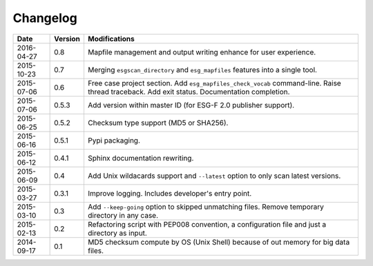 .. _log:

Changelog
=========

+------------+---------+--------------------------------------------------------------------------------------------------+
| Date       | Version | Modifications                                                                                    |
+============+=========+==================================================================================================+
| 2016-04-27 | 0.8     | Mapfile management and output writing enhance for user experience.                               |
+------------+---------+--------------------------------------------------------------------------------------------------+
| 2015-10-23 | 0.7     | Merging ``esgscan_directory`` and ``esg_mapfiles`` features into a single tool.                  |
+------------+---------+--------------------------------------------------------------------------------------------------+
| 2015-07-06 | 0.6     | Free case project section. Add ``esg_mapfiles_check_vocab`` command-line. Raise thread           |
|            |         | traceback. Add exit status. Documentation completion.                                            |
+------------+---------+--------------------------------------------------------------------------------------------------+
| 2015-07-06 | 0.5.3   | Add version within master ID (for ESG-F 2.0 publisher support).                                  |
+------------+---------+--------------------------------------------------------------------------------------------------+
| 2015-06-25 | 0.5.2   | Checksum type support (MD5 or SHA256).                                                           |
+------------+---------+--------------------------------------------------------------------------------------------------+
| 2015-06-16 | 0.5.1   | Pypi packaging.                                                                                  |
+------------+---------+--------------------------------------------------------------------------------------------------+
| 2015-06-12 | 0.4.1   | Sphinx documentation rewriting.                                                                  |
+------------+---------+--------------------------------------------------------------------------------------------------+
| 2015-06-09 | 0.4     | Add Unix wildacards support and ``--latest`` option to only scan latest versions.                |
+------------+---------+--------------------------------------------------------------------------------------------------+
| 2015-03-27 | 0.3.1   | Improve logging. Includes developer's entry point.                                               |
+------------+---------+--------------------------------------------------------------------------------------------------+
| 2015-03-10 | 0.3     | Add ``--keep-going`` option to skipped unmatching files. Remove temporary directory in any case. |
+------------+---------+--------------------------------------------------------------------------------------------------+
| 2015-02-13 | 0.2     | Refactoring script with PEP008 convention, a configuration file and just a directory as input.   |
+------------+---------+--------------------------------------------------------------------------------------------------+
| 2014-09-17 | 0.1     | MD5 checksum compute by OS (Unix Shell) because of out memory for big data files.                |
+------------+---------+--------------------------------------------------------------------------------------------------+
